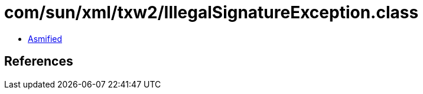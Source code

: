 = com/sun/xml/txw2/IllegalSignatureException.class

 - link:IllegalSignatureException-asmified.java[Asmified]

== References

